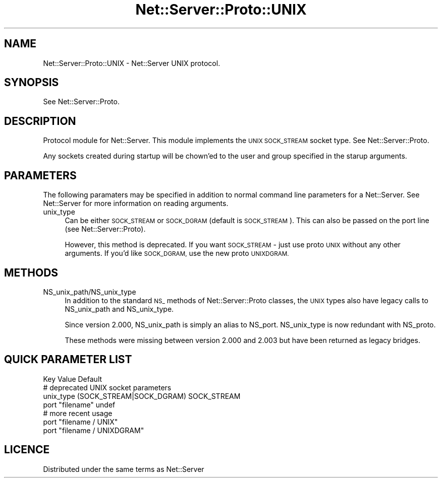 .\" Automatically generated by Pod::Man 4.09 (Pod::Simple 3.35)
.\"
.\" Standard preamble:
.\" ========================================================================
.de Sp \" Vertical space (when we can't use .PP)
.if t .sp .5v
.if n .sp
..
.de Vb \" Begin verbatim text
.ft CW
.nf
.ne \\$1
..
.de Ve \" End verbatim text
.ft R
.fi
..
.\" Set up some character translations and predefined strings.  \*(-- will
.\" give an unbreakable dash, \*(PI will give pi, \*(L" will give a left
.\" double quote, and \*(R" will give a right double quote.  \*(C+ will
.\" give a nicer C++.  Capital omega is used to do unbreakable dashes and
.\" therefore won't be available.  \*(C` and \*(C' expand to `' in nroff,
.\" nothing in troff, for use with C<>.
.tr \(*W-
.ds C+ C\v'-.1v'\h'-1p'\s-2+\h'-1p'+\s0\v'.1v'\h'-1p'
.ie n \{\
.    ds -- \(*W-
.    ds PI pi
.    if (\n(.H=4u)&(1m=24u) .ds -- \(*W\h'-12u'\(*W\h'-12u'-\" diablo 10 pitch
.    if (\n(.H=4u)&(1m=20u) .ds -- \(*W\h'-12u'\(*W\h'-8u'-\"  diablo 12 pitch
.    ds L" ""
.    ds R" ""
.    ds C` ""
.    ds C' ""
'br\}
.el\{\
.    ds -- \|\(em\|
.    ds PI \(*p
.    ds L" ``
.    ds R" ''
.    ds C`
.    ds C'
'br\}
.\"
.\" Escape single quotes in literal strings from groff's Unicode transform.
.ie \n(.g .ds Aq \(aq
.el       .ds Aq '
.\"
.\" If the F register is >0, we'll generate index entries on stderr for
.\" titles (.TH), headers (.SH), subsections (.SS), items (.Ip), and index
.\" entries marked with X<> in POD.  Of course, you'll have to process the
.\" output yourself in some meaningful fashion.
.\"
.\" Avoid warning from groff about undefined register 'F'.
.de IX
..
.if !\nF .nr F 0
.if \nF>0 \{\
.    de IX
.    tm Index:\\$1\t\\n%\t"\\$2"
..
.    if !\nF==2 \{\
.        nr % 0
.        nr F 2
.    \}
.\}
.\" ========================================================================
.\"
.IX Title "Net::Server::Proto::UNIX 3pm"
.TH Net::Server::Proto::UNIX 3pm "2017-08-10" "perl v5.26.1" "User Contributed Perl Documentation"
.\" For nroff, turn off justification.  Always turn off hyphenation; it makes
.\" way too many mistakes in technical documents.
.if n .ad l
.nh
.SH "NAME"
Net::Server::Proto::UNIX \- Net::Server UNIX protocol.
.SH "SYNOPSIS"
.IX Header "SYNOPSIS"
See Net::Server::Proto.
.SH "DESCRIPTION"
.IX Header "DESCRIPTION"
Protocol module for Net::Server.  This module implements the \s-1UNIX
SOCK_STREAM\s0 socket type.  See Net::Server::Proto.
.PP
Any sockets created during startup will be chown'ed to the user and
group specified in the starup arguments.
.SH "PARAMETERS"
.IX Header "PARAMETERS"
The following paramaters may be specified in addition to normal
command line parameters for a Net::Server.  See Net::Server for
more information on reading arguments.
.IP "unix_type" 4
.IX Item "unix_type"
Can be either \s-1SOCK_STREAM\s0 or \s-1SOCK_DGRAM\s0 (default is \s-1SOCK_STREAM\s0).
This can also be passed on the port line (see Net::Server::Proto).
.Sp
However, this method is deprecated.  If you want \s-1SOCK_STREAM\s0 \- just
use proto \s-1UNIX\s0 without any other arguments.  If you'd like \s-1SOCK_DGRAM,\s0
use the new proto \s-1UNIXDGRAM.\s0
.SH "METHODS"
.IX Header "METHODS"
.IP "NS_unix_path/NS_unix_type" 4
.IX Item "NS_unix_path/NS_unix_type"
In addition to the standard \s-1NS_\s0 methods of Net::Server::Proto classes,
the \s-1UNIX\s0 types also have legacy calls to NS_unix_path and
NS_unix_type.
.Sp
Since version 2.000, NS_unix_path is simply an alias to NS_port.
NS_unix_type is now redundant with NS_proto.
.Sp
These methods were missing between version 2.000 and 2.003 but have
been returned as legacy bridges.
.SH "QUICK PARAMETER LIST"
.IX Header "QUICK PARAMETER LIST"
.Vb 1
\&  Key               Value                    Default
\&
\&  # deprecated UNIX socket parameters
\&  unix_type         (SOCK_STREAM|SOCK_DGRAM) SOCK_STREAM
\&  port              "filename"               undef
\&
\&  # more recent usage
\&  port              "filename / UNIX"
\&  port              "filename / UNIXDGRAM"
.Ve
.SH "LICENCE"
.IX Header "LICENCE"
Distributed under the same terms as Net::Server
